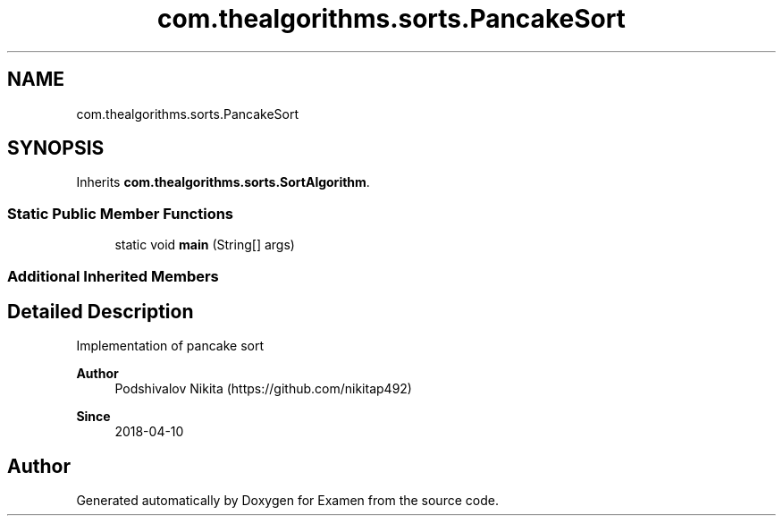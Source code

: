 .TH "com.thealgorithms.sorts.PancakeSort" 3 "Fri Jan 28 2022" "Examen" \" -*- nroff -*-
.ad l
.nh
.SH NAME
com.thealgorithms.sorts.PancakeSort
.SH SYNOPSIS
.br
.PP
.PP
Inherits \fBcom\&.thealgorithms\&.sorts\&.SortAlgorithm\fP\&.
.SS "Static Public Member Functions"

.in +1c
.ti -1c
.RI "static void \fBmain\fP (String[] args)"
.br
.in -1c
.SS "Additional Inherited Members"
.SH "Detailed Description"
.PP 
Implementation of pancake sort
.PP
\fBAuthor\fP
.RS 4
Podshivalov Nikita (https://github.com/nikitap492) 
.RE
.PP
\fBSince\fP
.RS 4
2018-04-10 
.RE
.PP


.SH "Author"
.PP 
Generated automatically by Doxygen for Examen from the source code\&.
